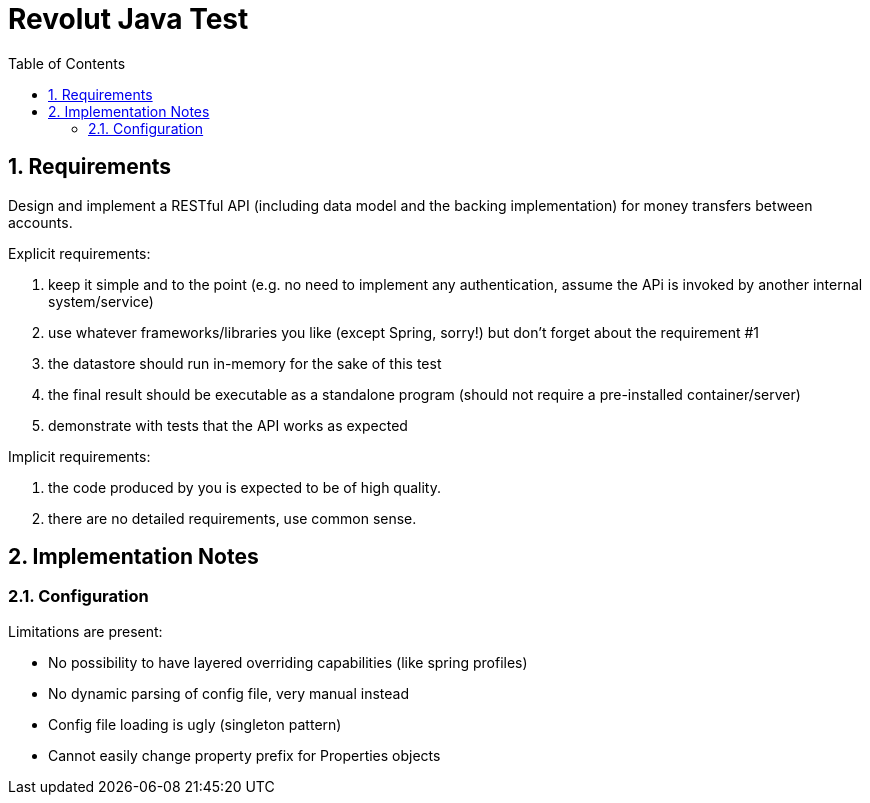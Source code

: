 = Revolut Java Test
:toc:
:sectnums:

== Requirements

Design and implement a RESTful API
(including data model and the backing implementation)
for money transfers between accounts.

Explicit requirements:

. keep it simple and to the point
    (e.g. no need to implement any authentication, assume the APi is
    invoked by another internal system/service)
. use whatever frameworks/libraries you like
    (except Spring, sorry!) but don't forget about the
    requirement #1
. the datastore should run in-memory for the sake of this test
. the final result should be executable as a standalone program
    (should not require a pre-installed
    container/server)
. demonstrate with tests that the API works as expected

Implicit requirements:

. the code produced by you is expected to be of high quality.
. there are no detailed requirements, use common sense.

== Implementation Notes

=== Configuration

Limitations are present:

- No possibility to have layered overriding capabilities
    (like spring profiles)
- No dynamic parsing of config file, very manual instead
- Config file loading is ugly (singleton pattern)
- Cannot easily change property prefix for Properties objects